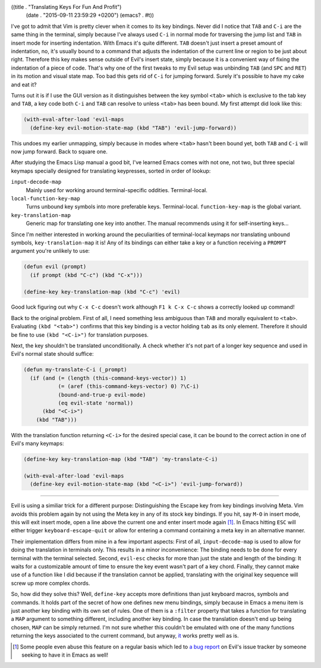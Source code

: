 ((title . "Translating Keys For Fun And Profit")
 (date . "2015-09-11 23:59:29 +0200")
 (emacs? . #t))

I've got to admit that Vim is pretty clever when it comes to its key
bindings.  Never did I notice that ``TAB`` and ``C-i`` are the same
thing in the terminal, simply because I've always used ``C-i`` in
normal mode for traversing the jump list and ``TAB`` in insert mode
for inserting indentation.  With Emacs it's quite different.  ``TAB``
doesn't just insert a preset amount of indentation, no, it's usually
bound to a command that adjusts the indentation of the current line or
region to be just about right.  Therefore this key makes sense outside
of Evil's insert state, simply because it is a convenient way of
fixing the indentation of a piece of code.  That's why one of the
first tweaks to my Evil setup was unbinding ``TAB`` (and ``SPC`` and
``RET``) in its motion and visual state map.  Too bad this gets rid of
``C-i`` for jumping forward.  Surely it's possible to have my cake and
eat it?

Turns out it is if I use the GUI version as it distinguishes between
the key symbol ``<tab>`` which is exclusive to the tab key and
``TAB``, a key code both ``C-i`` and ``TAB`` can resolve to unless
``<tab>`` has been bound.  My first attempt did look like this:

.. code:: elisp

    (with-eval-after-load 'evil-maps
      (define-key evil-motion-state-map (kbd "TAB") 'evil-jump-forward))

This undoes my earlier unmapping, simply because in modes where
``<tab>`` hasn't been bound yet, both ``TAB`` and ``C-i`` will now
jump forward.  Back to square one.

After studying the Emacs Lisp manual a good bit, I've learned Emacs
comes with not one, not two, but three special keymaps specially
designed for translating keypresses, sorted in order of lookup:

``input-decode-map``
    Mainly used for working around terminal-specific oddities.
    Terminal-local.

``local-function-key-map``
    Turns unbound key symbols into more preferable keys.
    Terminal-local.  ``function-key-map`` is the global variant.

``key-translation-map``
    Generic map for translating one key into another.  The manual
    recommends using it for self-inserting keys...

Since I'm neither interested in working around the peculiarities of
terminal-local keymaps nor translating unbound symbols,
``key-translation-map`` it is!  Any of its bindings can either take a
key or a function receiving a ``PROMPT`` argument you're unlikely to
use:

.. code:: elisp

    (defun evil (prompt)
      (if prompt (kbd "C-c") (kbd "C-x")))

    (define-key key-translation-map (kbd "C-c") 'evil)

Good luck figuring out why ``C-x C-c`` doesn't work although ``F1 k
C-x C-c`` shows a correctly looked up command!

Back to the original problem.  First of all, I need something less
ambiguous than ``TAB`` and morally equivalent to ``<tab>``.
Evaluating ``(kbd "<tab>")`` confirms that this key binding is a
vector holding ``tab`` as its only element.  Therefore it should be
fine to use ``(kbd "<C-i>")`` for translation purposes.

Next, the key shouldn't be translated unconditionally.  A check
whether it's not part of a longer key sequence and used in Evil's
normal state should suffice:

.. code:: elisp

    (defun my-translate-C-i (_prompt)
      (if (and (= (length (this-command-keys-vector)) 1)
               (= (aref (this-command-keys-vector) 0) ?\C-i)
               (bound-and-true-p evil-mode)
               (eq evil-state 'normal))
          (kbd "<C-i>")
        (kbd "TAB")))

With the translation function returning ``<C-i>`` for the desired
special case, it can be bound to the correct action in one of Evil's
many keymaps:

.. code:: elisp

    (define-key key-translation-map (kbd "TAB") 'my-translate-C-i)

    (with-eval-after-load 'evil-maps
      (define-key evil-motion-state-map (kbd "<C-i>") 'evil-jump-forward))

-----

Evil is using a similiar trick for a different purpose: Distinguishing
the Escape key from key bindings involving Meta.  Vim avoids this
problem again by not using the Meta key in any of its stock key
bindings.  If you hit, say ``M-O`` in insert mode, this will exit
insert mode, open a line above the current one and enter insert
mode again [1]_.  In Emacs hitting ``ESC`` will either trigger
``keyboard-escape-quit`` or allow for entering a command containing a
meta key in an alternative manner.

Their implementation differs from mine in a few important aspects:
First of all, ``input-decode-map`` is used to allow for doing the
translation in terminals only.  This results in a minor inconvenience:
The binding needs to be done for every terminal with the terminal
selected.  Second, ``evil-esc`` checks for more than just the state
and length of the binding: It waits for a customizable amount of time
to ensure the key event wasn't part of a key chord.  Finally, they
cannot make use of a function like I did because if the translation
cannot be applied, translating with the original key sequence will
screw up more complex chords.

So, how did they solve this?  Well, ``define-key`` accepts more
definitions than just keyboard macros, symbols and commands.  It holds
part of the secret of how one defines new menu bindings, simply
because in Emacs a menu item is just another key binding with its own
set of rules.  One of them is a ``:filter`` property that takes a
function for translating a ``MAP`` argument to something different,
including another key binding.  In case the translation doesn't end up
being chosen, ``MAP`` can be simply returned.  I'm not sure whether
this couldn't be emulated with one of the many functions returning the
keys associated to the current command, but anyway, `it`_ works pretty
well as is.

.. [1] Some people even abuse this feature on a regular basis which
       led to `a bug report`_ on Evil's issue tracker by someone
       seeking to have it in Emacs as well!

.. _it: https://bitbucket.org/lyro/evil/src/b12fd659f1affadcef74fb882c4d6912512d4692/evil-core.el?at=default&fileviewer=file-view-default#evil-core.el-552
.. _a bug report: https://bitbucket.org/lyro/evil/issues/549/holding-down-alt-in-insert-mode-doesnt
